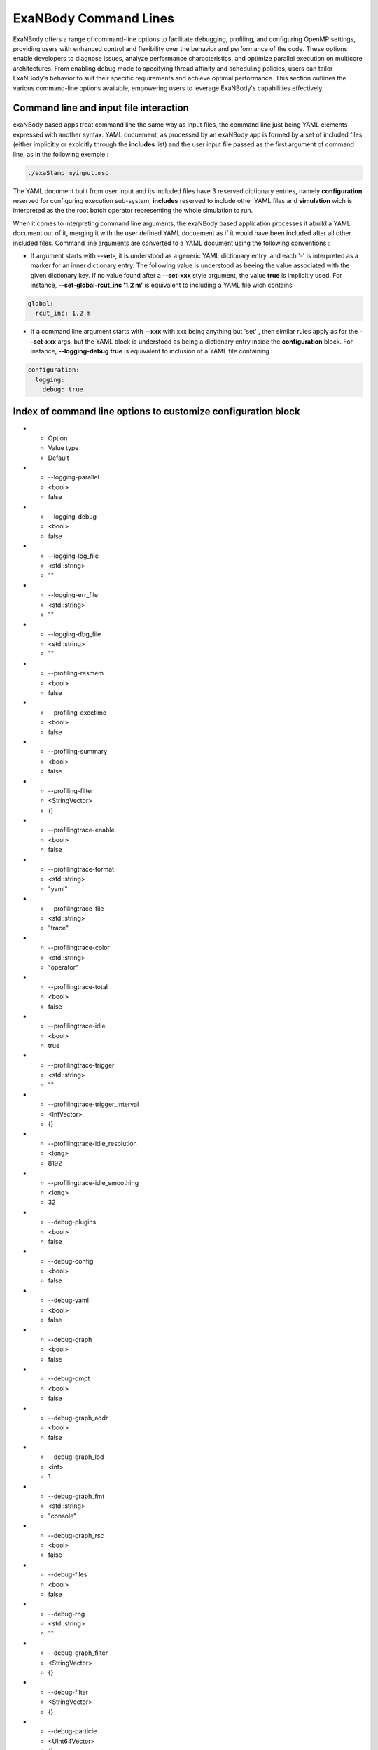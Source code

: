ExaNBody Command Lines
======================

ExaNBody offers a range of command-line options to facilitate debugging, profiling, and configuring OpenMP settings, providing users with enhanced control and flexibility over the behavior and performance of the code. These options enable developers to diagnose issues, analyze performance characteristics, and optimize parallel execution on multicore architectures. From enabling debug mode to specifying thread affinity and scheduling policies, users can tailor ExaNBody's behavior to suit their specific requirements and achieve optimal performance. This section outlines the various command-line options available, empowering users to leverage ExaNBody's capabilities effectively.

Command line and input file interaction
---------------------------------------

exaNBody based apps treat command line the same way as input files, the command line just being YAML elements expressed with another syntax.
YAML docuement, as processed by an exaNBody app is formed by a set of included files (either implicitly or explcitly through the **includes** list) and the user input file passed
as the first argument of command line, as in the following exemple :

.. code-block:: bash

  ./exaStamp myinput.msp

The YAML document built from user input and its included files have 3 reserved dictionary entries, namely **configuration** reserved for configuring execution sub-system, **includes** reserved to include other YAML files
and **simulation** wich is interpreted as the the root batch operator representing the whole simulation to run.

When it comes to interpreting command line arguments, the exaNBody based application processes it abuild a YAML document out of it, merging it with the user defined YAML docuement as if it would have been included after all other included files.
Command line arguments are converted to a YAML document using the following conventions :

* If argument starts with **--set-**, it is understood as a generic YAML dictionary entry, and each '-' is interpreted as a marker for an inner dictionary entry. The following value is understood as beeing the value associated with the given dictionary key. If no value found after a **--set-xxx** style argument, the value **true** is implicitly used. For instance, **--set-global-rcut_inc '1.2 m'** is equivalent to including a YAML file wich contains

.. code-block:: yaml

  global:
    rcut_inc: 1.2 m

* If a command line argument starts with **--xxx** with xxx being anything but 'set' , then similar rules apply as for the **--set-xxx** args, but the YAML block is understood as being a dictionary entry inside the **configuration** block. For instance, **--logging-debug true** is equivalent to inclusion of a YAML file containing :

.. code-block:: yaml

  configuration:
    logging:
      debug: true


Index of command line options to customize configuration block
--------------------------------------------------------------

.. list-table:: exaNBody configuration options
  :widths: 25 20 30
  :header-rows: 1

* - Option 
  - Value type
  - Default
* - --logging-parallel
  - <bool>
  - false
* - --logging-debug
  - <bool>
  - false
* - --logging-log_file
  - <std::string>
  - ""
* - --logging-err_file
  - <std::string>
  - ""
* - --logging-dbg_file
  - <std::string>
  - ""
* - --profiling-resmem
  - <bool>
  - false
* - --profiling-exectime
  - <bool>
  - false
* - --profiling-summary
  - <bool>
  - false
* - --profiling-filter
  - <StringVector>
  - {}
* - --profilingtrace-enable
  - <bool>
  - false
* - --profilingtrace-format
  - <std::string>
  - "yaml"
* - --profilingtrace-file
  - <std::string>
  - "trace"
* - --profilingtrace-color
  - <std::string>
  - "operator"
* - --profilingtrace-total
  - <bool>
  - false
* - --profilingtrace-idle
  - <bool>
  - true
* - --profilingtrace-trigger
  - <std::string>
  - ""
* - --profilingtrace-trigger_interval
  - <IntVector>
  - {}
* - --profilingtrace-idle_resolution
  - <long>
  - 8192
* - --profilingtrace-idle_smoothing
  - <long>
  - 32
* - --debug-plugins
  - <bool>
  - false
* - --debug-config
  - <bool>
  - false
* - --debug-yaml
  - <bool>
  - false
* - --debug-graph
  - <bool>
  - false
* - --debug-ompt
  - <bool>
  - false
* - --debug-graph_addr
  - <bool>
  - false
* - --debug-graph_lod
  - <int>
  - 1
* - --debug-graph_fmt
  - <std::string>
  - "console"
* - --debug-graph_rsc
  - <bool>
  - false
* - --debug-files
  - <bool>
  - false
* - --debug-rng
  - <std::string>
  - ""
* - --debug-graph_filter
  - <StringVector>
  - {}
* - --debug-filter
  - <StringVector>
  - {}
* - --debug-particle
  - <UInt64Vector>
  - {}
* - --debug-particle_nbh
  - <bool>
  - false
* - --debug-particle_ghost
  - <bool>
  - false
* - --debug-fpe
  - <bool>
  - false
* - --debug-verbose
  - <int>
  - 0
* - --debug-graph_exec
  - <bool>
  - false
* - --onika-parallel_task_core_mult
  - <int>
  - ONIKA_TASKS_PER_CORE
* - --onika-parallel_task_core_add
  - <int>
  - 0
* - --onika-gpu_sm_mult
  - <int>
  - ONIKA_CU_MIN_BLOCKS_PER_SM
* - --onika-gpu_sm_add
  - <int>
  - 0
* - --onika-gpu_block_size
  - <int>
  - ONIKA_CU_MAX_THREADS_PER_BLOCK
* - --onika-gpu_disable_filter
  - <StringVector>
  - {}
* - --nogpu
  - <bool>
  - false
* - --mpimt
  - <bool>
  - true
* - --pinethreads
  - <bool>
  - false
* - --threadrotate
  - <int>
  - 0
* - --omp_num_threads
  - <int>
  - -1
* - --omp_max_nesting
  - <int>
  - -1
* - --omp_nested
  - <bool>
  - false
* - --plugin_dir
  - <std::string>
  - USTAMP_PLUGIN_DIR
* - --plugin_db
  - <std::string>
  - ""
* - --plugins
  - <StringVector>
  - {}
* - --generate_plugins_db
  - <bool>
  - false
* - --help
  - <std::string>
  - ""
* - --run_unit_tests
  - <bool>
  - false
* - --set
  - <YAML::Node>
  - 



Tune your run with OpenMP
-------------------------

Harnessing the power of OpenMP parallelization, ExaNBody provides users with the ability to fine-tune their execution environment for optimal performance on multicore architectures. Through a selection of command-line options, users can customize thread management, affinity settings, and loop scheduling to maximize parallel efficiency. This subsection introduces the command-line options available for configuring OpenMP behavior within ExaNBody.


.. list-table:: ExaNBody OpenMP Command Lines 
  :widths: 15 20 45 20
  :header-rows: 1

  * - Type of tools 
    - Command line
    - Description
    - Default
  * - Pine OMP Threads
    - --pinethreads true
    - Controls thread affinity settings within the OpenMP runtime, influencing how threads are bound to CPU cores for improved performance, particularly on NUMA architectures.
    - false
  * - Set the number of threads
    - --omp_num_threads 10
    - Specifies the number of threads to be utilized for parallel execution, allowing users to control the degree of parallelism based on system resources and workload characteristics.
    - By default it takes the maximum number of threads available
  * - Maximum level of nested parallelism
    - --omp_max_nesting [max_nesting_level]
    - Specifies the maximum level of nested parallelism allowed within OpenMP, controlling the depth at which parallel regions can be nested.
    - -1
  * - Nested parallelism within OpenMP
    - --omp_nested [true/false]
    - Enables or disables nested parallelism within OpenMP, allowing parallel regions to spawn additional parallel regions.
    - false

Tune GPU execution options
--------------------------

Harnessing the power of GPU parallelization, ExaNBody provides users with the ability to fine-tune their execution environment for optimal performance on GPU accelerators. Through a selection of command-line options, users can customize GPU configuration management.

.. list-table:: ExaNBody GPU Command Lines 
  :widths: 15 20 45 20
  :header-rows: 1

  * - Type of tools 
    - Command line
    - Description
    - Default
  * - disable GPU
    - --nogpu
    - disbales use of GPU accelerators, even though some are available.
    - false
  * - workgroup / block size
    - --onika-gpu_block_size N
    - sets default thread block size to N.
    - 128

Profiling tools available in exaNBody
-------------------------------------

ExaNBody offers a comprehensive suite of performance profiling tools designed to empower users in analyzing and optimizing their parallel applications. These tools provide valuable insights into runtime behavior, resource utilization, and performance bottlenecks, enabling developers to fine-tune their code for maximum efficiency. From CPU profiling to memory analysis, ExaNBody's profiling tools offer a range of capabilities to meet diverse profiling needs. This section introduces the profiling tools available within ExaNBody, equipping users with the means to gain deeper understanding and enhance the performance of their parallel applications.

.. list-table:: ExaNBody Profiling Tools Command Lines
  :widths: 15 20 20 45
  :header-rows: 1

  * - Type of tools 
    - Command line
    - Operator
    - Description
  * - Timers 
    - --profiling-summary true
    - profiling : {summary: true }
    - This tool Displays timer informtaions for every operators.
  * - VITE Trace
    - --profilingtrace-file true 
    - NULL
    - This tool generates a VITE trace on CPU (not available with GPU).
  * - Memory footprint 
    - TODO
    - NULL
    - This tool displays the memory footprint of every data storage used during the execution.
  * - nvtx instructions 
    - By default
    - By default
    - Instructions nvtxtoolpush and nvtxtoolpop are included around every operator->execute()
  * - Performance adviser
    - TODO 
    - performance_adviser: { verbose: true }
    - This tool displays some tips according to your simulation (fit cell size, your number of MPI processes ...)


Using Timers with MPI and GPU
------------------------------

In ExaNBody, timers are essential tools for measuring performance in MPI and GPU-accelerated computations. This section explores their use within ExaNBody's parallel implementations, providing insights into runtime behavior and performance characteristics.

This tools provides the list of timers for every operators in a hierarchical form. 
	* Number of calls
	* CPU Time
	* GPU Time
	* Imbalance time between mpi processes (average and maximum)
	* execution time ratio

The Imbalance value is computed as : 
```
I = (T_max - T_ave)/T_ave - 1 
```

With the variables:
	* `T_max` is the execution time of the slowest MPI process.
	* `T_ave` is the average time spent over MPI processes.
	* `I` is the imbalance value.

Note that if you force to stop your simulation, the timer are automatically printed in your terminal.

Output with OpenMP: 

.. code-block:: bash

	Profiling .........................................  tot. time  ( GPU )   avginb  maxinb     count  percent
	sim ...............................................  2.967e+04            0.000   0.000         1  100.00%
	... // some logs
	  loop ............................................  2.964e+04            0.000   0.000         1  99.88%
	    scheme ........................................  2.881e+04            0.000   0.000    100000  97.09%
	      combined_compute_prolog .....................  2.300e+03            0.000   0.000    100000   7.75%
	      check_and_update_particles ..................  1.016e+04            0.000   0.000    100000  34.25%
	        particle_displ_over .......................  2.154e+03            0.000   0.000    100000   7.26%
	        update_particles_full .....................  6.482e+03            0.000   0.000      5961  21.84%
	          update_particles_full_body ..............  6.474e+03            0.000   0.000      5961  21.82%
	            compact_neighbor_friction .............  1.621e+02            0.000   0.000      5961   0.55%
	            move_particles_friction ...............  6.347e+02            0.000   0.000      5961   2.14%
	            trigger_load_balance ..................  2.591e+02            0.000   0.000      5961   0.87%
	              trigger_lb_tmp ......................  6.095e+00            0.000   0.000      5961   0.02%
	                nth_timestep ......................  3.342e+00            0.000   0.000      5961   0.01%
	              extend_domain .......................  2.389e+02            0.000   0.000      5961   0.80%
	...


Output with MPI:

.. code-block:: bash

	Profiling .........................................  tot. time  ( GPU )   avginb  maxinb     count  percent
	sim ...............................................  2.376e+04            0.000   0.000         1  100.00%
	... // some logs
	  loop ............................................  2.372e+04            0.000   0.000         1  99.82%
	    scheme ........................................  2.308e+04            0.086   2.249    100000  97.13%
	      combined_compute_prolog .....................  5.779e+02            0.280   2.937    100000   2.43%
	      check_and_update_particles ..................  1.687e+04            0.454   2.770    100000  70.97%
	        particle_displ_over .......................  4.067e+03            0.687   2.643    100000  17.11%
	        update_particles_full .....................  1.159e+04            0.167   0.812      6001  48.78%
	          update_particles_full_body ..............  1.159e+04            0.167   0.813      6001  48.76%
	            compact_neighbor_friction .............  7.170e+01            0.387   0.876      6001   0.30%
	            move_particles_friction ...............  1.797e+02            0.254   0.853      6001   0.76%
	            trigger_load_balance ..................  9.340e+01            0.674   1.787      6001   0.39%
	              trigger_lb_tmp ......................  2.582e+00            0.187   2.836      6001   0.01%
	                nth_timestep
	              extend_domain .......................  8.655e+01            0.733   2.016      6001   0.36%
	...


Debug features in exaNBody
--------------------------

ExaNBody is equipped with a range of debug features tailored to aid developers in the debugging process. This section outlines the comprehensive list of debug functionalities available within ExaNBody, providing developers with essential tools to diagnose and resolve issues effectively. This is an exhaustive list:

.. list-table:: ExaNBody Debug Command Lines
  :widths: 15 20 20 45
  :header-rows: 1

  * - Type of tools 
    - Command line
    - Architecture
    - Description
  * - Cuda threads size
    - TODO
    - GPU
    - Set the number of cuda threads to 1 on GPU.
  * - Output ldbg
    - --logging-debug true
    - CPU
    - Print debug logs added in `ldbg <<`
  * - filtering debug output
    - --debug-filter ["regexp1","regexp2",...]
    - CPU
    - Filters which operator nodes output debug messges with ldbg<<"...". regexp is a regular expression matching operator pathname, i.e. it's name within block and sub block, for instance "sim.first_iteration.compute_force.lj_force" can be filtered differently than sim.compute_loop.compute_force.lj_force". alternatively, adding a filter expression such as ".*lj_force" will activate debug messages for all instances of lj_force operator.

How to use output ldbg:


Possiblity to active it only for one operator: 
	* Command line : `--logging-debug true --debug-filter[".*operator1",".*operator2",...]`
	* Operator name : logging and debug

Example in your input file (.msp):

.. code-block:: yaml

	configuration:
	  logging: { debug: false , parallel: true }
	  debug:
	    filter: [ ".*init_neighbor_friction" , ".*move_particles_friction" , ".*check_nbh_friction" , ".*compact_neighbor_friction" , ".*extend_domain" ]
